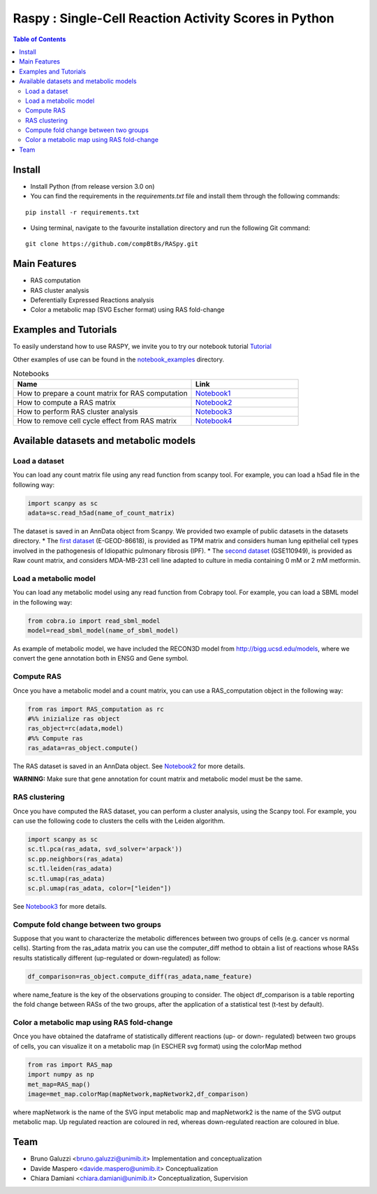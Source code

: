 

.. raw:: html

    <img src="logo_RASpy.png" height="300x">

=========================================================
Raspy : Single-Cell Reaction Activity Scores in Python
=========================================================


.. contents:: Table of Contents
   :depth: 2

***************
Install
***************

* Install Python (from release version 3.0 on)

* You can find the requirements in the `requirements.txt` file and install them through the following commands:
::
  
    pip install -r requirements.txt

* Using terminal, navigate to the favourite installation directory and run the following Git command:
::

    git clone https://github.com/compBtBs/RASpy.git


***************
Main Features
***************

* RAS computation
* RAS cluster analysis
* Deferentially Expressed Reactions analysis
* Color a metabolic map (SVG Escher format) using RAS fold-change

***********************
Examples and Tutorials
***********************

To easily understand how to use RASPY, we invite you to try our notebook tutorial `Tutorial <https://github.com/CompBtBs/RASpy/blob/main/tutorial_RASpy.ipynb>`_

Other examples of use can be found in the `notebook_examples <https://github.com/CompBtBs/RASpy/tree/main/notebook_examples>`_ directory.

.. list-table:: Notebooks
   :widths: 25 15
   :header-rows: 1

   * - Name
     - Link
   * - How to prepare a count matrix for RAS computation
     - `Notebook1 <https://github.com/CompBtBs/RASpy/blob/main/notebook_examples/Pre-processing%20of%20the%20count%20matrix.ipynb>`_
   * - How to compute a RAS matrix
     - `Notebook2 <https://github.com/CompBtBs/RASpy/blob/main/notebook_examples/Ras%20computation.ipynb>`_
   * - How to perform RAS cluster analysis
     - `Notebook3 <https://github.com/CompBtBs/RASpy/blob/main/notebook_examples/Ras%20cluster%20analysis.ipynb>`_
   * - How to remove cell cycle effect from RAS matrix
     - `Notebook4 <https://github.com/CompBtBs/RASpy/blob/main/notebook_examples/Cell%20cycle%20removal%20on%20RAS%20matrix.ipynb>`_

**********************************************
Available datasets and metabolic models
**********************************************

Load a dataset
============================

You can load any count matrix file using any read function from scanpy tool. For example, you can load a h5ad file in the following way:

.. code-block:: python

    import scanpy as sc
    adata=sc.read_h5ad(name_of_count_matrix)

The dataset is saved in an AnnData object from Scanpy. We provided two example of public datasets in the datasets directory. 
* The  `first dataset  <https://www.ebi.ac.uk/gxa/sc/experiments/E-GEOD-86618/downloads>`_ (E-GEOD-86618), is provided as TPM matrix and considers human lung epithelial cell types involved in the pathogenesis of Idiopathic pulmonary fibrosis (IPF). 
* The  `second dataset <https://www.ncbi.nlm.nih.gov/geo/query/acc.cgi?acc=GSE110949>`_ (GSE110949), is provided as Raw count matrix, and considers MDA-MB-231 cell line adapted to culture in media containing 0 mM or 2 mM metformin. 

Load a metabolic model
============================

You can load any metabolic model using any read function from Cobrapy tool. For example, you can load a SBML model in the following way:

.. code-block:: python

   from cobra.io import read_sbml_model
   model=read_sbml_model(name_of_sbml_model)

As example of metabolic model, we have included the RECON3D model from http://bigg.ucsd.edu/models, where we convert the gene annotation both in ENSG and Gene symbol.


Compute RAS
============================

Once you have a metabolic model and a count matrix, you can use a RAS_computation object  in the following way:

.. code-block:: python

    from ras import RAS_computation as rc
    #%% inizialize ras object
    ras_object=rc(adata,model)
    #%% Compute ras
    ras_adata=ras_object.compute()

The RAS dataset is saved in an AnnData object. See `Notebook2 <https://github.com/CompBtBs/RASpy/blob/main/notebook_examples/Ras%20computation.ipynb>`_ for more details.

**WARNING:** Make sure that gene annotation for count matrix and metabolic model must be the same.

RAS clustering
============================

Once you have computed the RAS dataset, you can perform a cluster analysis, using the Scanpy tool. For example,
you can use the following code to clusters the cells with the Leiden algorithm. 

.. code-block:: python

    import scanpy as sc
    sc.tl.pca(ras_adata, svd_solver='arpack'))
    sc.pp.neighbors(ras_adata)
    sc.tl.leiden(ras_adata)
    sc.tl.umap(ras_adata)
    sc.pl.umap(ras_adata, color=["leiden"])


See `Notebook3 <https://github.com/CompBtBs/RASpy/blob/main/notebook_examples/Ras%20cluster%20analysis.ipynb>`_ for more details.

Compute fold change between two groups
======================================================

Suppose that you want to characterize the metabolic differences between two groups of cells (e.g.  cancer vs normal cells). Starting from the ras_adata matrix
you can use the computer_diff method to obtain a list of reactions whose RASs results statistically different (up-regulated or down-regulated) as follow:

.. code-block:: python

    df_comparison=ras_object.compute_diff(ras_adata,name_feature)

where name_feature is the key of the observations grouping to consider. The object df_comparison is a table reporting the fold change between RASs of the two groups, after the application of a statistical test (t-test by default).

Color a metabolic map using RAS fold-change
========================================================

Once you have obtained the dataframe of statistically different reactions (up- or down- regulated) between two groups of cells, you can visualize it
on a metabolic map (in ESCHER svg format) using the colorMap method

.. code-block:: python

    from ras import RAS_map
    import numpy as np
    met_map=RAS_map()
    image=met_map.colorMap(mapNetwork,mapNetwork2,df_comparison)

where mapNetwork is the name of the SVG input metabolic map and mapNetwork2 is the name of the SVG output metabolic map. Up regulated reaction are coloured in red, whereas down-regulated reaction are coloured in blue.

*****************************
Team
*****************************

- Bruno Galuzzi <bruno.galuzzi@unimib.it> Implementation and conceptualization
- Davide Maspero <davide.maspero@unimib.it> Conceptualization
- Chiara Damiani <chiara.damiani@unimib.it> Conceptualization, Supervision
